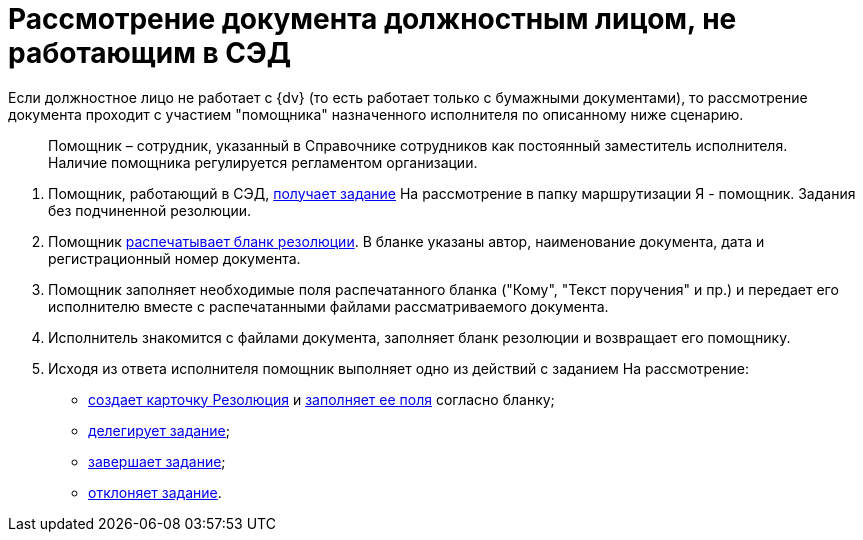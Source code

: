 = Рассмотрение документа должностным лицом, не работающим в СЭД

Если должностное лицо не работает с {dv} (то есть работает только с бумажными документами), то рассмотрение документа проходит c участием "помощника" назначенного исполнителя по описанному ниже сценарию.

____
Помощник – сотрудник, указанный в Справочнике сотрудников как постоянный заместитель исполнителя. Наличие помощника регулируется регламентом организации.
____

[arabic]
. Помощник, работающий в СЭД, xref:Task_Take_Consideration.adoc[получает задание] На рассмотрение в папку маршрутизации Я - помощник. Задания без подчиненной резолюции.
. Помощник xref:Print_Resolution_Blank.adoc[распечатывает бланк резолюции]. В бланке указаны автор, наименование документа, дата и регистрационный номер документа.
. Помощник заполняет необходимые поля распечатанного бланка ("Кому", "Текст поручения" и пр.) и передает его исполнителю вместе с распечатанными файлами рассматриваемого документа.
. Исполнитель знакомится с файлами документа, заполняет бланк резолюции и возвращает его помощнику.
. Исходя из ответа исполнителя помощник выполняет одно из действий с заданием На рассмотрение:
* xref:Creat_Resolution.adoc[создает карточку Резолюция] и xref:Schedule_Resolution.adoc[заполняет ее поля] согласно бланку;
* xref:Task_Delegate.adoc[делегирует задание];
* xref:Task_Finish.adoc[завершает задание];
* xref:Task_Reject.adoc[отклоняет задание].
